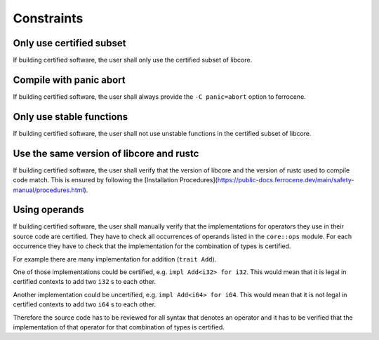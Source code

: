 .. SPDX-License-Identifier: MIT OR Apache-2.0
   SPDX-FileCopyrightText: The Ferrocene Developers

.. default-domain:: qualification

Constraints
===========

Only use certified subset
-------------------------

.. id::  RUSTC_AVD_LIBCORE_SUBSET_008

If building certified software, the user shall only use the certified subset of libcore.

Compile with panic abort
------------------------

.. id::  RUSTC_AVD_LIBCORE_SUBSET_009

If building certified software, the user shall always provide the ``-C panic=abort`` option to ferrocene.

Only use stable functions
-------------------------

.. id::  RUSTC_AVD_LIBCORE_SUBSET_010

If building certified software, the user shall not use unstable functions in the certified subset of libcore.

Use the same version of libcore and rustc
-----------------------------------------

.. id::  RUSTC_AVD_LIBCORE_SUBSET_011

If building certified software, the user shall verify that the version of libcore and the version of rustc used to compile code match. This is ensured by following the [Installation Procedures](https://public-docs.ferrocene.dev/main/safety-manual/procedures.html).

Using operands
--------------

.. id::  RUSTC_AVD_LIBCORE_OPERANTS_012

If building certified software, the user shall manually verify that the implementations for operators they use in their source code are certified. They have to check all occurrences of operands listed in the ``core::ops`` module. For each occurrence they have to check that the implementation for the combination of types is certified.

For example there are many implementation for addition (``trait Add``).

One of those implementations could be certified, e.g. ``impl Add<i32> for i32``. This would mean that it is legal in certified contexts to add two ``i32`` s to each other.

Another implementation could be uncertified, e.g. ``impl Add<i64> for i64``. This would mean that it is not legal in certified contexts to add two ``i64`` s to each other.

Therefore the source code has to be reviewed for all syntax that denotes an operator and it has to be verified that the implementation of that operator for that combination of types is certified.

.. code-block:: rust
  :linenos:

  // this is in libcore:

  trait Add<Rhs = Self> {
      type Output;
      const fn add(self, rhs: Rhs) -> Self::Output;
  }

  impl Add<i32> for i32 { /* ... */ } // certified
  impl Add<i64> for i64 { /* ... */ } // uncertified

  // this is in user code:

  let a = 5_i32 + 10_i32; // legal
  let b = 20_i64 + 40_i64; // illegal
